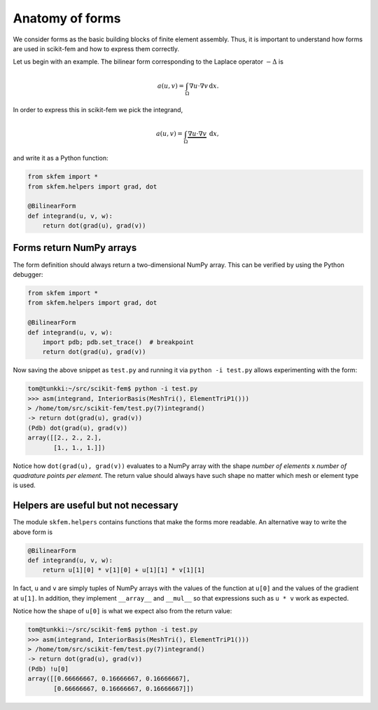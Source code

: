 .. _forms:

==================
 Anatomy of forms
==================

We consider forms as the basic building blocks of finite element assembly.
Thus, it is important to understand how forms are used in scikit-fem and how to
express them correctly.

Let us begin with an example.  The bilinear form corresponding to the Laplace
operator :math:`-\Delta` is

.. math::

   a(u, v) = \int_\Omega \nabla u \cdot \nabla v \,\mathrm{d}x.

In order to express this in scikit-fem we pick the integrand,

.. math::

   a(u, v) = \int_\Omega \underbrace{\nabla u \cdot \nabla v}_{~} \,\mathrm{d}x,

and write it as a Python function:

.. code-block:: python

   from skfem import *
   from skfem.helpers import grad, dot

   @BilinearForm
   def integrand(u, v, w):
       return dot(grad(u), grad(v))

Forms return NumPy arrays
=========================

The form definition should always return a two-dimensional NumPy array.  This
can be verified by using the Python debugger:

.. code-block:: python

   from skfem import *
   from skfem.helpers import grad, dot

   @BilinearForm
   def integrand(u, v, w):
       import pdb; pdb.set_trace()  # breakpoint
       return dot(grad(u), grad(v))

Now saving the above snippet as ``test.py`` and running it via ``python -i
test.py`` allows experimenting with the form:

.. code-block::

   tom@tunkki:~/src/scikit-fem$ python -i test.py
   >>> asm(integrand, InteriorBasis(MeshTri(), ElementTriP1()))
   > /home/tom/src/scikit-fem/test.py(7)integrand()
   -> return dot(grad(u), grad(v))
   (Pdb) dot(grad(u), grad(v))
   array([[2., 2., 2.],
          [1., 1., 1.]])

Notice how ``dot(grad(u), grad(v))`` evaluates to a NumPy array with the shape
`number of elements` x `number of quadrature points per element`.  The return
value should always have such shape no matter which mesh or element type is
used.

Helpers are useful but not necessary
====================================

The module ``skfem.helpers`` contains functions that make the forms more
readable.  An alternative way to write the above form is

.. code-block:: python

   @BilinearForm
   def integrand(u, v, w):
       return u[1][0] * v[1][0] + u[1][1] * v[1][1]

In fact, ``u`` and ``v`` are simply tuples of NumPy arrays
with the values of the function at ``u[0]`` and the values
of the gradient at ``u[1]``.
In addition, they implement ``__array__`` and ``__mul__``
so that expressions such as ``u * v`` work as expected.

Notice how the shape of ``u[0]`` is what we expect also from the return value:

.. code-block::

   tom@tunkki:~/src/scikit-fem$ python -i test.py
   >>> asm(integrand, InteriorBasis(MeshTri(), ElementTriP1()))
   > /home/tom/src/scikit-fem/test.py(7)integrand()
   -> return dot(grad(u), grad(v))
   (Pdb) !u[0]
   array([[0.66666667, 0.16666667, 0.16666667],
          [0.66666667, 0.16666667, 0.16666667]])

